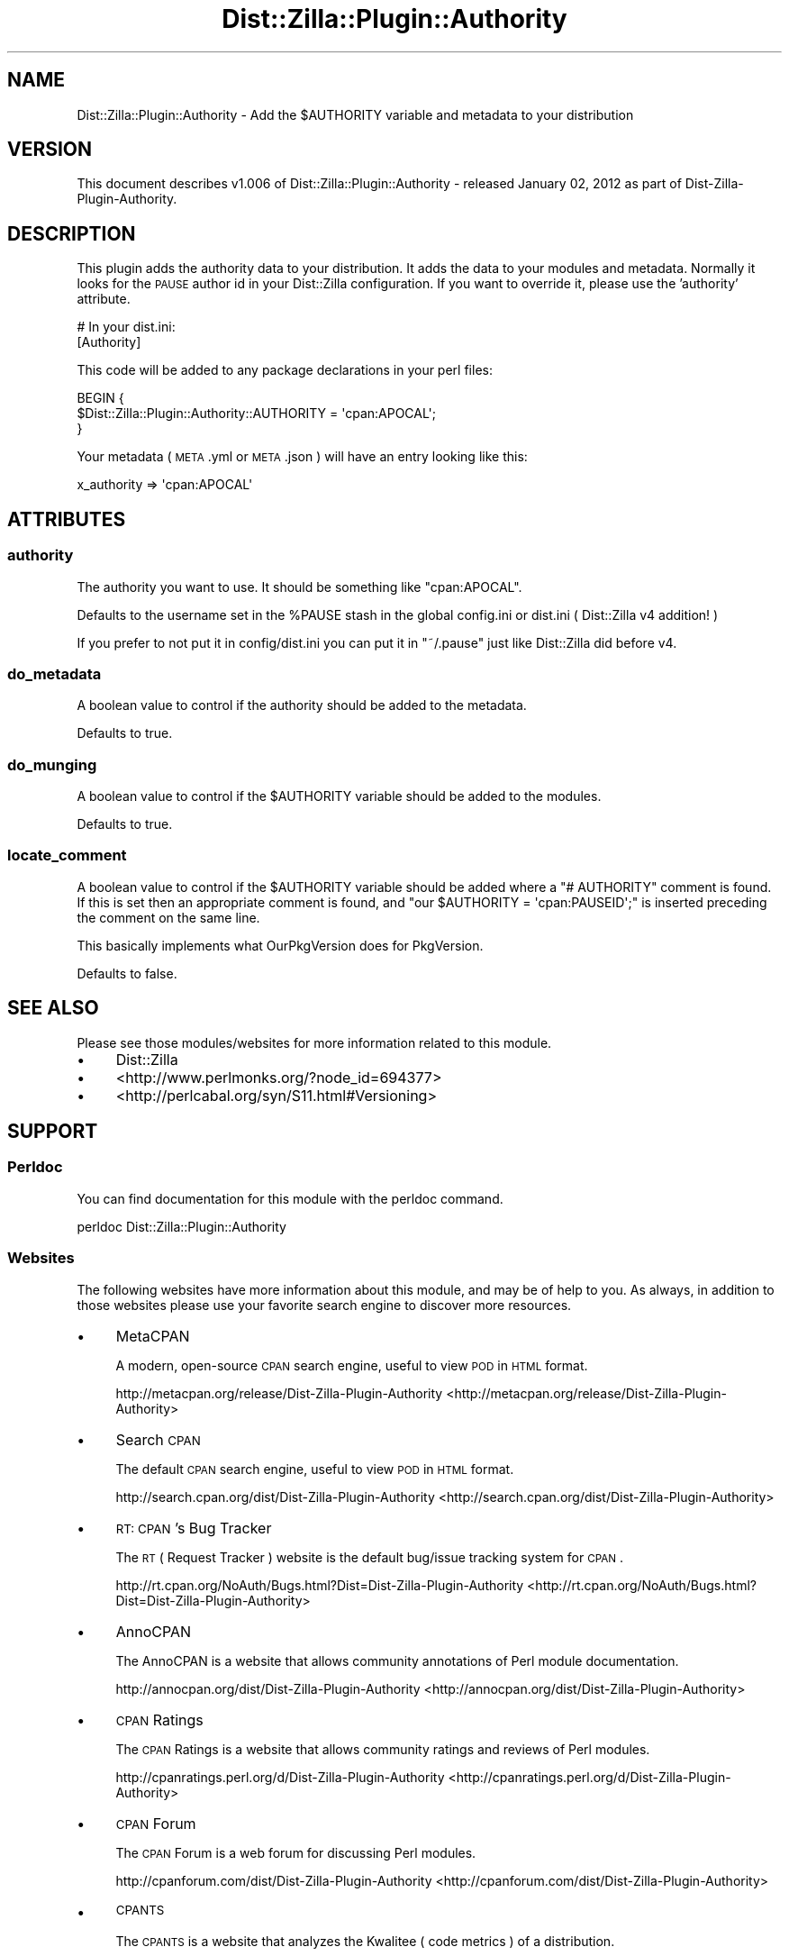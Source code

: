 .\" Automatically generated by Pod::Man 2.25 (Pod::Simple 3.20)
.\"
.\" Standard preamble:
.\" ========================================================================
.de Sp \" Vertical space (when we can't use .PP)
.if t .sp .5v
.if n .sp
..
.de Vb \" Begin verbatim text
.ft CW
.nf
.ne \\$1
..
.de Ve \" End verbatim text
.ft R
.fi
..
.\" Set up some character translations and predefined strings.  \*(-- will
.\" give an unbreakable dash, \*(PI will give pi, \*(L" will give a left
.\" double quote, and \*(R" will give a right double quote.  \*(C+ will
.\" give a nicer C++.  Capital omega is used to do unbreakable dashes and
.\" therefore won't be available.  \*(C` and \*(C' expand to `' in nroff,
.\" nothing in troff, for use with C<>.
.tr \(*W-
.ds C+ C\v'-.1v'\h'-1p'\s-2+\h'-1p'+\s0\v'.1v'\h'-1p'
.ie n \{\
.    ds -- \(*W-
.    ds PI pi
.    if (\n(.H=4u)&(1m=24u) .ds -- \(*W\h'-12u'\(*W\h'-12u'-\" diablo 10 pitch
.    if (\n(.H=4u)&(1m=20u) .ds -- \(*W\h'-12u'\(*W\h'-8u'-\"  diablo 12 pitch
.    ds L" ""
.    ds R" ""
.    ds C` ""
.    ds C' ""
'br\}
.el\{\
.    ds -- \|\(em\|
.    ds PI \(*p
.    ds L" ``
.    ds R" ''
'br\}
.\"
.\" Escape single quotes in literal strings from groff's Unicode transform.
.ie \n(.g .ds Aq \(aq
.el       .ds Aq '
.\"
.\" If the F register is turned on, we'll generate index entries on stderr for
.\" titles (.TH), headers (.SH), subsections (.SS), items (.Ip), and index
.\" entries marked with X<> in POD.  Of course, you'll have to process the
.\" output yourself in some meaningful fashion.
.ie \nF \{\
.    de IX
.    tm Index:\\$1\t\\n%\t"\\$2"
..
.    nr % 0
.    rr F
.\}
.el \{\
.    de IX
..
.\}
.\"
.\" Accent mark definitions (@(#)ms.acc 1.5 88/02/08 SMI; from UCB 4.2).
.\" Fear.  Run.  Save yourself.  No user-serviceable parts.
.    \" fudge factors for nroff and troff
.if n \{\
.    ds #H 0
.    ds #V .8m
.    ds #F .3m
.    ds #[ \f1
.    ds #] \fP
.\}
.if t \{\
.    ds #H ((1u-(\\\\n(.fu%2u))*.13m)
.    ds #V .6m
.    ds #F 0
.    ds #[ \&
.    ds #] \&
.\}
.    \" simple accents for nroff and troff
.if n \{\
.    ds ' \&
.    ds ` \&
.    ds ^ \&
.    ds , \&
.    ds ~ ~
.    ds /
.\}
.if t \{\
.    ds ' \\k:\h'-(\\n(.wu*8/10-\*(#H)'\'\h"|\\n:u"
.    ds ` \\k:\h'-(\\n(.wu*8/10-\*(#H)'\`\h'|\\n:u'
.    ds ^ \\k:\h'-(\\n(.wu*10/11-\*(#H)'^\h'|\\n:u'
.    ds , \\k:\h'-(\\n(.wu*8/10)',\h'|\\n:u'
.    ds ~ \\k:\h'-(\\n(.wu-\*(#H-.1m)'~\h'|\\n:u'
.    ds / \\k:\h'-(\\n(.wu*8/10-\*(#H)'\z\(sl\h'|\\n:u'
.\}
.    \" troff and (daisy-wheel) nroff accents
.ds : \\k:\h'-(\\n(.wu*8/10-\*(#H+.1m+\*(#F)'\v'-\*(#V'\z.\h'.2m+\*(#F'.\h'|\\n:u'\v'\*(#V'
.ds 8 \h'\*(#H'\(*b\h'-\*(#H'
.ds o \\k:\h'-(\\n(.wu+\w'\(de'u-\*(#H)/2u'\v'-.3n'\*(#[\z\(de\v'.3n'\h'|\\n:u'\*(#]
.ds d- \h'\*(#H'\(pd\h'-\w'~'u'\v'-.25m'\f2\(hy\fP\v'.25m'\h'-\*(#H'
.ds D- D\\k:\h'-\w'D'u'\v'-.11m'\z\(hy\v'.11m'\h'|\\n:u'
.ds th \*(#[\v'.3m'\s+1I\s-1\v'-.3m'\h'-(\w'I'u*2/3)'\s-1o\s+1\*(#]
.ds Th \*(#[\s+2I\s-2\h'-\w'I'u*3/5'\v'-.3m'o\v'.3m'\*(#]
.ds ae a\h'-(\w'a'u*4/10)'e
.ds Ae A\h'-(\w'A'u*4/10)'E
.    \" corrections for vroff
.if v .ds ~ \\k:\h'-(\\n(.wu*9/10-\*(#H)'\s-2\u~\d\s+2\h'|\\n:u'
.if v .ds ^ \\k:\h'-(\\n(.wu*10/11-\*(#H)'\v'-.4m'^\v'.4m'\h'|\\n:u'
.    \" for low resolution devices (crt and lpr)
.if \n(.H>23 .if \n(.V>19 \
\{\
.    ds : e
.    ds 8 ss
.    ds o a
.    ds d- d\h'-1'\(ga
.    ds D- D\h'-1'\(hy
.    ds th \o'bp'
.    ds Th \o'LP'
.    ds ae ae
.    ds Ae AE
.\}
.rm #[ #] #H #V #F C
.\" ========================================================================
.\"
.IX Title "Dist::Zilla::Plugin::Authority 3"
.TH Dist::Zilla::Plugin::Authority 3 "2013-12-11" "perl v5.16.2" "User Contributed Perl Documentation"
.\" For nroff, turn off justification.  Always turn off hyphenation; it makes
.\" way too many mistakes in technical documents.
.if n .ad l
.nh
.SH "NAME"
Dist::Zilla::Plugin::Authority \- Add the $AUTHORITY variable and metadata to your distribution
.SH "VERSION"
.IX Header "VERSION"
.Vb 1
\&  This document describes v1.006 of Dist::Zilla::Plugin::Authority \- released January 02, 2012 as part of Dist\-Zilla\-Plugin\-Authority.
.Ve
.SH "DESCRIPTION"
.IX Header "DESCRIPTION"
This plugin adds the authority data to your distribution. It adds the data to your modules and metadata. Normally it
looks for the \s-1PAUSE\s0 author id in your Dist::Zilla configuration. If you want to override it, please use the 'authority'
attribute.
.PP
.Vb 2
\&        # In your dist.ini:
\&        [Authority]
.Ve
.PP
This code will be added to any package declarations in your perl files:
.PP
.Vb 3
\&        BEGIN {
\&          $Dist::Zilla::Plugin::Authority::AUTHORITY = \*(Aqcpan:APOCAL\*(Aq;
\&        }
.Ve
.PP
Your metadata ( \s-1META\s0.yml or \s-1META\s0.json ) will have an entry looking like this:
.PP
.Vb 1
\&        x_authority => \*(Aqcpan:APOCAL\*(Aq
.Ve
.SH "ATTRIBUTES"
.IX Header "ATTRIBUTES"
.SS "authority"
.IX Subsection "authority"
The authority you want to use. It should be something like \f(CW\*(C`cpan:APOCAL\*(C'\fR.
.PP
Defaults to the username set in the \f(CW%PAUSE\fR stash in the global config.ini or dist.ini ( Dist::Zilla v4 addition! )
.PP
If you prefer to not put it in config/dist.ini you can put it in \*(L"~/.pause\*(R" just like Dist::Zilla did before v4.
.SS "do_metadata"
.IX Subsection "do_metadata"
A boolean value to control if the authority should be added to the metadata.
.PP
Defaults to true.
.SS "do_munging"
.IX Subsection "do_munging"
A boolean value to control if the \f(CW$AUTHORITY\fR variable should be added to the modules.
.PP
Defaults to true.
.SS "locate_comment"
.IX Subsection "locate_comment"
A boolean value to control if the \f(CW$AUTHORITY\fR variable should be added where a
\&\f(CW\*(C`# AUTHORITY\*(C'\fR comment is found.  If this is set then an appropriate comment
is found, and \f(CW\*(C`our $AUTHORITY = \*(Aqcpan:PAUSEID\*(Aq;\*(C'\fR is inserted preceding the
comment on the same line.
.PP
This basically implements what OurPkgVersion
does for PkgVersion.
.PP
Defaults to false.
.SH "SEE ALSO"
.IX Header "SEE ALSO"
Please see those modules/websites for more information related to this module.
.IP "\(bu" 4
Dist::Zilla
.IP "\(bu" 4
<http://www.perlmonks.org/?node_id=694377>
.IP "\(bu" 4
<http://perlcabal.org/syn/S11.html#Versioning>
.SH "SUPPORT"
.IX Header "SUPPORT"
.SS "Perldoc"
.IX Subsection "Perldoc"
You can find documentation for this module with the perldoc command.
.PP
.Vb 1
\&  perldoc Dist::Zilla::Plugin::Authority
.Ve
.SS "Websites"
.IX Subsection "Websites"
The following websites have more information about this module, and may be of help to you. As always,
in addition to those websites please use your favorite search engine to discover more resources.
.IP "\(bu" 4
MetaCPAN
.Sp
A modern, open-source \s-1CPAN\s0 search engine, useful to view \s-1POD\s0 in \s-1HTML\s0 format.
.Sp
http://metacpan.org/release/Dist\-Zilla\-Plugin\-Authority <http://metacpan.org/release/Dist-Zilla-Plugin-Authority>
.IP "\(bu" 4
Search \s-1CPAN\s0
.Sp
The default \s-1CPAN\s0 search engine, useful to view \s-1POD\s0 in \s-1HTML\s0 format.
.Sp
http://search.cpan.org/dist/Dist\-Zilla\-Plugin\-Authority <http://search.cpan.org/dist/Dist-Zilla-Plugin-Authority>
.IP "\(bu" 4
\&\s-1RT:\s0 \s-1CPAN\s0's Bug Tracker
.Sp
The \s-1RT\s0 ( Request Tracker ) website is the default bug/issue tracking system for \s-1CPAN\s0.
.Sp
http://rt.cpan.org/NoAuth/Bugs.html?Dist=Dist\-Zilla\-Plugin\-Authority <http://rt.cpan.org/NoAuth/Bugs.html?Dist=Dist-Zilla-Plugin-Authority>
.IP "\(bu" 4
AnnoCPAN
.Sp
The AnnoCPAN is a website that allows community annotations of Perl module documentation.
.Sp
http://annocpan.org/dist/Dist\-Zilla\-Plugin\-Authority <http://annocpan.org/dist/Dist-Zilla-Plugin-Authority>
.IP "\(bu" 4
\&\s-1CPAN\s0 Ratings
.Sp
The \s-1CPAN\s0 Ratings is a website that allows community ratings and reviews of Perl modules.
.Sp
http://cpanratings.perl.org/d/Dist\-Zilla\-Plugin\-Authority <http://cpanratings.perl.org/d/Dist-Zilla-Plugin-Authority>
.IP "\(bu" 4
\&\s-1CPAN\s0 Forum
.Sp
The \s-1CPAN\s0 Forum is a web forum for discussing Perl modules.
.Sp
http://cpanforum.com/dist/Dist\-Zilla\-Plugin\-Authority <http://cpanforum.com/dist/Dist-Zilla-Plugin-Authority>
.IP "\(bu" 4
\&\s-1CPANTS\s0
.Sp
The \s-1CPANTS\s0 is a website that analyzes the Kwalitee ( code metrics ) of a distribution.
.Sp
http://cpants.perl.org/dist/overview/Dist\-Zilla\-Plugin\-Authority <http://cpants.perl.org/dist/overview/Dist-Zilla-Plugin-Authority>
.IP "\(bu" 4
\&\s-1CPAN\s0 Testers
.Sp
The \s-1CPAN\s0 Testers is a network of smokers who run automated tests on uploaded \s-1CPAN\s0 distributions.
.Sp
http://www.cpantesters.org/distro/D/Dist\-Zilla\-Plugin\-Authority <http://www.cpantesters.org/distro/D/Dist-Zilla-Plugin-Authority>
.IP "\(bu" 4
\&\s-1CPAN\s0 Testers Matrix
.Sp
The \s-1CPAN\s0 Testers Matrix is a website that provides a visual overview of the test results for a distribution on various Perls/platforms.
.Sp
http://matrix.cpantesters.org/?dist=Dist\-Zilla\-Plugin\-Authority <http://matrix.cpantesters.org/?dist=Dist-Zilla-Plugin-Authority>
.IP "\(bu" 4
\&\s-1CPAN\s0 Testers Dependencies
.Sp
The \s-1CPAN\s0 Testers Dependencies is a website that shows a chart of the test results of all dependencies for a distribution.
.Sp
<http://deps.cpantesters.org/?module=Dist::Zilla::Plugin::Authority>
.SS "Email"
.IX Subsection "Email"
You can email the author of this module at \f(CW\*(C`APOCAL at cpan.org\*(C'\fR asking for help with any problems you have.
.SS "Internet Relay Chat"
.IX Subsection "Internet Relay Chat"
You can get live help by using \s-1IRC\s0 ( Internet Relay Chat ). If you don't know what \s-1IRC\s0 is,
please read this excellent guide: <http://en.wikipedia.org/wiki/Internet_Relay_Chat>. Please
be courteous and patient when talking to us, as we might be busy or sleeping! You can join
those networks/channels and get help:
.IP "\(bu" 4
irc.perl.org
.Sp
You can connect to the server at 'irc.perl.org' and join this channel: #perl\-help then talk to this person for help: Apocalypse.
.IP "\(bu" 4
irc.freenode.net
.Sp
You can connect to the server at 'irc.freenode.net' and join this channel: #perl then talk to this person for help: Apocal.
.IP "\(bu" 4
irc.efnet.org
.Sp
You can connect to the server at 'irc.efnet.org' and join this channel: #perl then talk to this person for help: Ap0cal.
.SS "Bugs / Feature Requests"
.IX Subsection "Bugs / Feature Requests"
Please report any bugs or feature requests by email to \f(CW\*(C`bug\-dist\-zilla\-plugin\-authority at rt.cpan.org\*(C'\fR, or through
the web interface at http://rt.cpan.org/NoAuth/ReportBug.html?Queue=Dist\-Zilla\-Plugin\-Authority <http://rt.cpan.org/NoAuth/ReportBug.html?Queue=Dist-Zilla-Plugin-Authority>. You will be automatically notified of any
progress on the request by the system.
.SS "Source Code"
.IX Subsection "Source Code"
The code is open to the world, and available for you to hack on. Please feel free to browse it and play
with it, or whatever. If you want to contribute patches, please send me a diff or prod me to pull
from your repository :)
.PP
http://github.com/apocalypse/perl\-dist\-zilla\-plugin\-authority <http://github.com/apocalypse/perl-dist-zilla-plugin-authority>
.PP
.Vb 1
\&  git clone git://github.com/apocalypse/perl\-dist\-zilla\-plugin\-authority.git
.Ve
.SH "AUTHOR"
.IX Header "AUTHOR"
Apocalypse <APOCAL@cpan.org>
.SH "ACKNOWLEDGEMENTS"
.IX Header "ACKNOWLEDGEMENTS"
This module is basically a rip-off of \s-1RJBS\s0' excellent Dist::Zilla::Plugin::PkgVersion, thanks!
.PP
Props goes out to \s-1FLORA\s0 for prodding me to improve this module!
.SH "COPYRIGHT AND LICENSE"
.IX Header "COPYRIGHT AND LICENSE"
This software is copyright (c) 2012 by Apocalypse.
.PP
This is free software; you can redistribute it and/or modify it under
the same terms as the Perl 5 programming language system itself.
.PP
The full text of the license can be found in the
\&'\s-1LICENSE\s0' file included with this distribution.
.SH "DISCLAIMER OF WARRANTY"
.IX Header "DISCLAIMER OF WARRANTY"
\&\s-1THERE\s0 \s-1IS\s0 \s-1NO\s0 \s-1WARRANTY\s0 \s-1FOR\s0 \s-1THE\s0 \s-1PROGRAM\s0, \s-1TO\s0 \s-1THE\s0 \s-1EXTENT\s0 \s-1PERMITTED\s0 \s-1BY\s0
\&\s-1APPLICABLE\s0 \s-1LAW\s0.  \s-1EXCEPT\s0 \s-1WHEN\s0 \s-1OTHERWISE\s0 \s-1STATED\s0 \s-1IN\s0 \s-1WRITING\s0 \s-1THE\s0 \s-1COPYRIGHT\s0
\&\s-1HOLDERS\s0 \s-1AND/OR\s0 \s-1OTHER\s0 \s-1PARTIES\s0 \s-1PROVIDE\s0 \s-1THE\s0 \s-1PROGRAM\s0 \*(L"\s-1AS\s0 \s-1IS\s0\*(R" \s-1WITHOUT\s0 \s-1WARRANTY\s0
\&\s-1OF\s0 \s-1ANY\s0 \s-1KIND\s0, \s-1EITHER\s0 \s-1EXPRESSED\s0 \s-1OR\s0 \s-1IMPLIED\s0, \s-1INCLUDING\s0, \s-1BUT\s0 \s-1NOT\s0 \s-1LIMITED\s0 \s-1TO\s0,
\&\s-1THE\s0 \s-1IMPLIED\s0 \s-1WARRANTIES\s0 \s-1OF\s0 \s-1MERCHANTABILITY\s0 \s-1AND\s0 \s-1FITNESS\s0 \s-1FOR\s0 A \s-1PARTICULAR\s0
\&\s-1PURPOSE\s0.  \s-1THE\s0 \s-1ENTIRE\s0 \s-1RISK\s0 \s-1AS\s0 \s-1TO\s0 \s-1THE\s0 \s-1QUALITY\s0 \s-1AND\s0 \s-1PERFORMANCE\s0 \s-1OF\s0 \s-1THE\s0 \s-1PROGRAM\s0
\&\s-1IS\s0 \s-1WITH\s0 \s-1YOU\s0.  \s-1SHOULD\s0 \s-1THE\s0 \s-1PROGRAM\s0 \s-1PROVE\s0 \s-1DEFECTIVE\s0, \s-1YOU\s0 \s-1ASSUME\s0 \s-1THE\s0 \s-1COST\s0 \s-1OF\s0
\&\s-1ALL\s0 \s-1NECESSARY\s0 \s-1SERVICING\s0, \s-1REPAIR\s0 \s-1OR\s0 \s-1CORRECTION\s0.
.PP
\&\s-1IN\s0 \s-1NO\s0 \s-1EVENT\s0 \s-1UNLESS\s0 \s-1REQUIRED\s0 \s-1BY\s0 \s-1APPLICABLE\s0 \s-1LAW\s0 \s-1OR\s0 \s-1AGREED\s0 \s-1TO\s0 \s-1IN\s0 \s-1WRITING\s0
\&\s-1WILL\s0 \s-1ANY\s0 \s-1COPYRIGHT\s0 \s-1HOLDER\s0, \s-1OR\s0 \s-1ANY\s0 \s-1OTHER\s0 \s-1PARTY\s0 \s-1WHO\s0 \s-1MODIFIES\s0 \s-1AND/OR\s0 \s-1CONVEYS\s0
\&\s-1THE\s0 \s-1PROGRAM\s0 \s-1AS\s0 \s-1PERMITTED\s0 \s-1ABOVE\s0, \s-1BE\s0 \s-1LIABLE\s0 \s-1TO\s0 \s-1YOU\s0 \s-1FOR\s0 \s-1DAMAGES\s0, \s-1INCLUDING\s0 \s-1ANY\s0
\&\s-1GENERAL\s0, \s-1SPECIAL\s0, \s-1INCIDENTAL\s0 \s-1OR\s0 \s-1CONSEQUENTIAL\s0 \s-1DAMAGES\s0 \s-1ARISING\s0 \s-1OUT\s0 \s-1OF\s0 \s-1THE\s0
\&\s-1USE\s0 \s-1OR\s0 \s-1INABILITY\s0 \s-1TO\s0 \s-1USE\s0 \s-1THE\s0 \s-1PROGRAM\s0 (\s-1INCLUDING\s0 \s-1BUT\s0 \s-1NOT\s0 \s-1LIMITED\s0 \s-1TO\s0 \s-1LOSS\s0 \s-1OF\s0
\&\s-1DATA\s0 \s-1OR\s0 \s-1DATA\s0 \s-1BEING\s0 \s-1RENDERED\s0 \s-1INACCURATE\s0 \s-1OR\s0 \s-1LOSSES\s0 \s-1SUSTAINED\s0 \s-1BY\s0 \s-1YOU\s0 \s-1OR\s0 \s-1THIRD\s0
\&\s-1PARTIES\s0 \s-1OR\s0 A \s-1FAILURE\s0 \s-1OF\s0 \s-1THE\s0 \s-1PROGRAM\s0 \s-1TO\s0 \s-1OPERATE\s0 \s-1WITH\s0 \s-1ANY\s0 \s-1OTHER\s0 \s-1PROGRAMS\s0),
\&\s-1EVEN\s0 \s-1IF\s0 \s-1SUCH\s0 \s-1HOLDER\s0 \s-1OR\s0 \s-1OTHER\s0 \s-1PARTY\s0 \s-1HAS\s0 \s-1BEEN\s0 \s-1ADVISED\s0 \s-1OF\s0 \s-1THE\s0 \s-1POSSIBILITY\s0 \s-1OF\s0
\&\s-1SUCH\s0 \s-1DAMAGES\s0.

